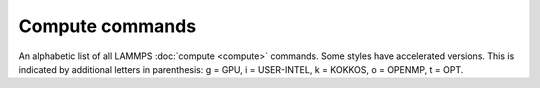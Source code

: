 .. table_from_list::
   :columns: 3

   * :doc:`General commands <Commands_all>`
   * :doc:`Fix styles <Commands_fix>`
   * :doc:`Compute styles <Commands_compute>`
   * :doc:`Pair styles <Commands_pair>`
   * :ref:`Bond styles <bond>`
   * :ref:`Angle styles <angle>`
   * :ref:`Dihedral styles <dihedral>`
   * :ref:`Improper styles <improper>`
   * :doc:`KSpace styles <Commands_kspace>`

Compute commands
================

An alphabetic list of all LAMMPS :doc:`compute <compute>` commands.
Some styles have accelerated versions.  This is indicated by
additional letters in parenthesis: g = GPU, i = USER-INTEL, k =
KOKKOS, o = OPENMP, t = OPT.

.. table_from_list::
   :columns: 5

   * :doc:`ackland/atom <compute_ackland_atom>`
   * :doc:`adf <compute_adf>`
   * :doc:`aggregate/atom <compute_cluster_atom>`
   * :doc:`angle <compute_angle>`
   * :doc:`angle/local <compute_angle_local>`
   * :doc:`angmom/chunk <compute_angmom_chunk>`
   * :doc:`basal/atom <compute_basal_atom>`
   * :doc:`body/local <compute_body_local>`
   * :doc:`bond <compute_bond>`
   * :doc:`bond/local <compute_bond_local>`
   * :doc:`centro/atom <compute_centro_atom>`
   * :doc:`centroid/stress/atom <compute_stress_atom>`
   * :doc:`chunk/atom <compute_chunk_atom>`
   * :doc:`chunk/spread/atom <compute_chunk_spread_atom>`
   * :doc:`cluster/atom <compute_cluster_atom>`
   * :doc:`cna/atom <compute_cna_atom>`
   * :doc:`cnp/atom <compute_cnp_atom>`
   * :doc:`com <compute_com>`
   * :doc:`com/chunk <compute_com_chunk>`
   * :doc:`contact/atom <compute_contact_atom>`
   * :doc:`coord/atom (k) <compute_coord_atom>`
   * :doc:`damage/atom <compute_damage_atom>`
   * :doc:`dihedral <compute_dihedral>`
   * :doc:`dihedral/local <compute_dihedral_local>`
   * :doc:`dilatation/atom <compute_dilatation_atom>`
   * :doc:`dipole <compute_dipole>`
   * :doc:`dipole/chunk <compute_dipole_chunk>`
   * :doc:`displace/atom <compute_displace_atom>`
   * :doc:`dpd <compute_dpd>`
   * :doc:`dpd/atom <compute_dpd_atom>`
   * :doc:`edpd/temp/atom <compute_edpd_temp_atom>`
   * :doc:`efield/atom <compute_efield_atom>`
   * :doc:`entropy/atom <compute_entropy_atom>`
   * :doc:`erotate/asphere <compute_erotate_asphere>`
   * :doc:`erotate/rigid <compute_erotate_rigid>`
   * :doc:`erotate/sphere <compute_erotate_sphere>`
   * :doc:`erotate/sphere/atom <compute_erotate_sphere_atom>`
   * :doc:`event/displace <compute_event_displace>`
   * :doc:`fep <compute_fep>`
   * :doc:`force/tally <compute_tally>`
   * :doc:`fragment/atom <compute_cluster_atom>`
   * :doc:`global/atom <compute_global_atom>`
   * :doc:`group/group <compute_group_group>`
   * :doc:`gyration <compute_gyration>`
   * :doc:`gyration/chunk <compute_gyration_chunk>`
   * :doc:`gyration/shape <compute_gyration_shape>`
   * :doc:`gyration/shape/chunk <compute_gyration_shape_chunk>`
   * :doc:`heat/flux <compute_heat_flux>`
   * :doc:`heat/flux/tally <compute_tally>`
   * :doc:`hexorder/atom <compute_hexorder_atom>`
   * :doc:`hma <compute_hma>`
   * :doc:`improper <compute_improper>`
   * :doc:`improper/local <compute_improper_local>`
   * :doc:`inertia/chunk <compute_inertia_chunk>`
   * :doc:`ke <compute_ke>`
   * :doc:`ke/atom <compute_ke_atom>`
   * :doc:`ke/atom/eff <compute_ke_atom_eff>`
   * :doc:`ke/eff <compute_ke_eff>`
   * :doc:`ke/rigid <compute_ke_rigid>`
   * :doc:`mesont <compute_mesont>`
   * :doc:`mliap <compute_mliap>`
   * :doc:`momentum <compute_momentum>`
   * :doc:`msd <compute_msd>`
   * :doc:`msd/chunk <compute_msd_chunk>`
   * :doc:`msd/nongauss <compute_msd_nongauss>`
   * :doc:`omega/chunk <compute_omega_chunk>`
   * :doc:`orientorder/atom (k) <compute_orientorder_atom>`
   * :doc:`pair <compute_pair>`
   * :doc:`pair/local <compute_pair_local>`
   * :doc:`pe <compute_pe>`
   * :doc:`pe/atom <compute_pe_atom>`
   * :doc:`pe/mol/tally <compute_tally>`
   * :doc:`pe/tally <compute_tally>`
   * :doc:`plasticity/atom <compute_plasticity_atom>`
   * :doc:`pressure <compute_pressure>`
   * :doc:`pressure/cylinder <compute_pressure_cylinder>`
   * :doc:`pressure/uef <compute_pressure_uef>`
   * :doc:`property/atom <compute_property_atom>`
   * :doc:`property/chunk <compute_property_chunk>`
   * :doc:`property/local <compute_property_local>`
   * :doc:`ptm/atom <compute_ptm_atom>`
   * :doc:`rdf <compute_rdf>`
   * :doc:`reduce <compute_reduce>`
   * :doc:`reduce/chunk <compute_reduce_chunk>`
   * :doc:`reduce/region <compute_reduce>`
   * :doc:`rigid/local <compute_rigid_local>`
   * :doc:`saed <compute_saed>`
   * :doc:`slice <compute_slice>`
   * :doc:`smd/contact/radius <compute_smd_contact_radius>`
   * :doc:`smd/damage <compute_smd_damage>`
   * :doc:`smd/hourglass/error <compute_smd_hourglass_error>`
   * :doc:`smd/internal/energy <compute_smd_internal_energy>`
   * :doc:`smd/plastic/strain <compute_smd_plastic_strain>`
   * :doc:`smd/plastic/strain/rate <compute_smd_plastic_strain_rate>`
   * :doc:`smd/rho <compute_smd_rho>`
   * :doc:`smd/tlsph/defgrad <compute_smd_tlsph_defgrad>`
   * :doc:`smd/tlsph/dt <compute_smd_tlsph_dt>`
   * :doc:`smd/tlsph/num/neighs <compute_smd_tlsph_num_neighs>`
   * :doc:`smd/tlsph/shape <compute_smd_tlsph_shape>`
   * :doc:`smd/tlsph/strain <compute_smd_tlsph_strain>`
   * :doc:`smd/tlsph/strain/rate <compute_smd_tlsph_strain_rate>`
   * :doc:`smd/tlsph/stress <compute_smd_tlsph_stress>`
   * :doc:`smd/triangle/vertices <compute_smd_triangle_vertices>`
   * :doc:`smd/ulsph/effm <compute_smd_ulsph_effm>`
   * :doc:`smd/ulsph/num/neighs <compute_smd_ulsph_num_neighs>`
   * :doc:`smd/ulsph/strain <compute_smd_ulsph_strain>`
   * :doc:`smd/ulsph/strain/rate <compute_smd_ulsph_strain_rate>`
   * :doc:`smd/ulsph/stress <compute_smd_ulsph_stress>`
   * :doc:`smd/vol <compute_smd_vol>`
   * :doc:`snap <compute_sna_atom>`
   * :doc:`sna/atom <compute_sna_atom>`
   * :doc:`snad/atom <compute_sna_atom>`
   * :doc:`snav/atom <compute_sna_atom>`
   * :doc:`sph/e/atom <compute_sph_e_atom>`
   * :doc:`sph/rho/atom <compute_sph_rho_atom>`
   * :doc:`sph/t/atom <compute_sph_t_atom>`
   * :doc:`spin <compute_spin>`
   * :doc:`stress/atom <compute_stress_atom>`
   * :doc:`stress/mop <compute_stress_mop>`
   * :doc:`stress/mop/profile <compute_stress_mop>`
   * :doc:`stress/tally <compute_tally>`
   * :doc:`tdpd/cc/atom <compute_tdpd_cc_atom>`
   * :doc:`temp (k) <compute_temp>`
   * :doc:`temp/asphere <compute_temp_asphere>`
   * :doc:`temp/body <compute_temp_body>`
   * :doc:`temp/chunk <compute_temp_chunk>`
   * :doc:`temp/com <compute_temp_com>`
   * :doc:`temp/cs <compute_temp_cs>`
   * :doc:`temp/deform <compute_temp_deform>`
   * :doc:`temp/deform/eff <compute_temp_deform_eff>`
   * :doc:`temp/drude <compute_temp_drude>`
   * :doc:`temp/eff <compute_temp_eff>`
   * :doc:`temp/partial <compute_temp_partial>`
   * :doc:`temp/profile <compute_temp_profile>`
   * :doc:`temp/ramp <compute_temp_ramp>`
   * :doc:`temp/region <compute_temp_region>`
   * :doc:`temp/region/eff <compute_temp_region_eff>`
   * :doc:`temp/rotate <compute_temp_rotate>`
   * :doc:`temp/sphere <compute_temp_sphere>`
   * :doc:`temp/uef <compute_temp_uef>`
   * :doc:`ti <compute_ti>`
   * :doc:`torque/chunk <compute_torque_chunk>`
   * :doc:`vacf <compute_vacf>`
   * :doc:`vcm/chunk <compute_vcm_chunk>`
   * :doc:`viscosity/cos <compute_viscosity_cos>`
   * :doc:`voronoi/atom <compute_voronoi_atom>`
   * :doc:`xrd <compute_xrd>`

